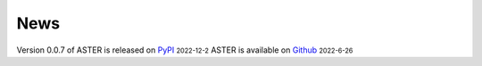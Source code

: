News
=====
.. role:: small

Version 0.0.7 of ASTER is released on `PyPI <https://pypi.org/project/epiaster/>`_ :small:`2022-12-2`
ASTER is available on `Github <https://github.com/BioX-NKU/ASTER>`_ :small:`2022-6-26`